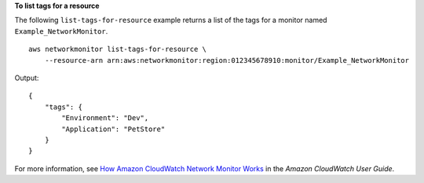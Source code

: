 **To list tags for a resource**

The following ``list-tags-for-resource`` example returns a list of the tags for a monitor named ``Example_NetworkMonitor``. ::

    aws networkmonitor list-tags-for-resource \
        --resource-arn arn:aws:networkmonitor:region:012345678910:monitor/Example_NetworkMonitor

Output::

    {
        "tags": {
            "Environment": "Dev",
            "Application": "PetStore"
        }
    }

For more information, see `How Amazon CloudWatch Network Monitor Works <https://docs.aws.amazon.com/AmazonCloudWatch/latest/monitoring/nw-monitor-how-it-works.html>`__ in the *Amazon CloudWatch User Guide*.
